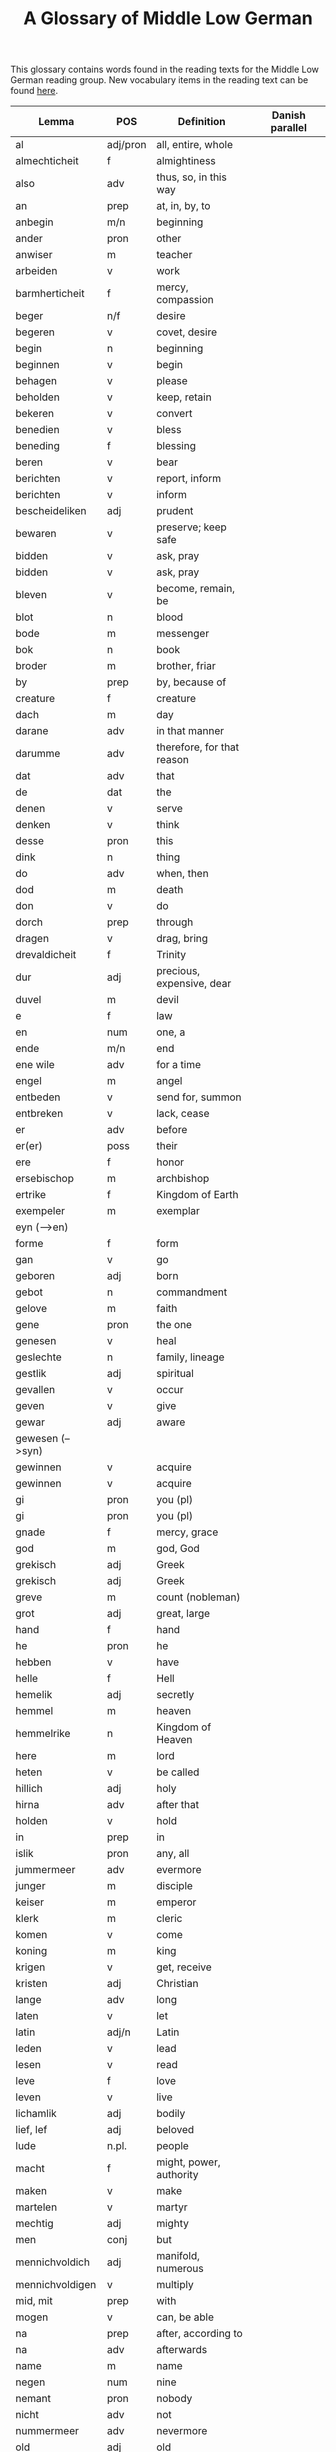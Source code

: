 #+TITLE: A Glossary of Middle Low German
This glossary contains words found in the reading texts for the Middle Low German reading group. New vocabulary items in the reading text can be found [[https://bedebok.github.io/grammar/new-words.html][here]].


#+ATTR_HTML: :border 2 :rules all :frame border
|------------------+----------+----------------------------+-----------------|
| Lemma            | POS      | Definition                 | Danish parallel |
|------------------+----------+----------------------------+-----------------|
| al               | adj/pron | all, entire, whole         |                 |
| almechticheit    | f        | almightiness               |                 |
| also             | adv      | thus, so, in this way      |                 |
| an               | prep     | at, in, by, to             |                 |
| anbegin          | m/n      | beginning                  |                 |
| ander            | pron     | other                      |                 |
| anwiser          | m        | teacher                    |                 |
| arbeiden         | v        | work                       |                 |
| barmherticheit   | f        | mercy, compassion          |                 |
| beger            | n/f      | desire                     |                 |
| begeren          | v        | covet, desire              |                 |
| begin            | n        | beginning                  |                 |
| beginnen         | v        | begin                      |                 |
| behagen          | v        | please                     |                 |
| beholden         | v        | keep, retain               |                 |
| bekeren          | v        | convert                    |                 |
| benedien         | v        | bless                      |                 |
| beneding         | f        | blessing                   |                 |
| beren            | v        | bear                       |                 |
| berichten        | v        | report, inform             |                 |
| berichten        | v        | inform                     |                 |
| bescheideliken   | adj      | prudent                    |                 |
| bewaren          | v        | preserve; keep safe        |                 |
| bidden           | v        | ask, pray                  |                 |
| bidden           | v        | ask, pray                  |                 |
| bleven           | v        | become, remain, be         |                 |
| blot             | n        | blood                      |                 |
| bode             | m        | messenger                  |                 |
| bok              | n        | book                       |                 |
| broder           | m        | brother, friar             |                 |
| by               | prep     | by, because of             |                 |
| creature         | f        | creature                   |                 |
| dach             | m        | day                        |                 |
| darane           | adv      | in that manner             |                 |
| darumme          | adv      | therefore, for that reason |                 |
| dat              | adv      | that                       |                 |
| de               | dat      | the                        |                 |
| denen            | v        | serve                      |                 |
| denken           | v        | think                      |                 |
| desse            | pron     | this                       |                 |
| dink             | n        | thing                      |                 |
| do               | adv      | when, then                 |                 |
| dod              | m        | death                      |                 |
| don              | v        | do                         |                 |
| dorch            | prep     | through                    |                 |
| dragen           | v        | drag, bring                |                 |
| drevaldicheit    | f        | Trinity                    |                 |
| dur              | adj      | precious, expensive, dear  |                 |
| duvel            | m        | devil                      |                 |
| e                | f        | law                        |                 |
| en               | num      | one, a                     |                 |
| ende             | m/n      | end                        |                 |
| ene wile         | adv      | for a time                 |                 |
| engel            | m        | angel                      |                 |
| entbeden         | v        | send for, summon           |                 |
| entbreken        | v        | lack, cease                |                 |
| er               | adv      | before                     |                 |
| er(er)           | poss     | their                      |                 |
| ere              | f        | honor                      |                 |
| ersebischop      | m        | archbishop                 |                 |
| ertrike          | f        | Kingdom of Earth           |                 |
| exempeler        | m        | exemplar                   |                 |
| eyn (-->en)      |          |                            |                 |
| forme            | f        | form                       |                 |
| gan              | v        | go                         |                 |
| geboren          | adj      | born                       |                 |
| gebot            | n        | commandment                |                 |
| gelove           | m        | faith                      |                 |
| gene             | pron     | the one                    |                 |
| genesen          | v        | heal                       |                 |
| geslechte        | n        | family, lineage            |                 |
| gestlik          | adj      | spiritual                  |                 |
| gevallen         | v        | occur                      |                 |
| geven            | v        | give                       |                 |
| gewar            | adj      | aware                      |                 |
| gewesen (-->syn) |          |                            |                 |
| gewinnen         | v        | acquire                    |                 |
| gewinnen         | v        | acquire                    |                 |
| gi               | pron     | you (pl)                   |                 |
| gi               | pron     | you (pl)                   |                 |
| gnade            | f        | mercy, grace               |                 |
| god              | m        | god, God                   |                 |
| grekisch         | adj      | Greek                      |                 |
| grekisch         | adj      | Greek                      |                 |
| greve            | m        | count (nobleman)           |                 |
| grot             | adj      | great, large               |                 |
| hand             | f        | hand                       |                 |
| he               | pron     | he                         |                 |
| hebben           | v        | have                       |                 |
| helle            | f        | Hell                       |                 |
| hemelik          | adj      | secretly                   |                 |
| hemmel           | m        | heaven                     |                 |
| hemmelrike       | n        | Kingdom of Heaven          |                 |
| here             | m        | lord                       |                 |
| heten            | v        | be called                  |                 |
| hillich          | adj      | holy                       |                 |
| hirna            | adv      | after that                 |                 |
| holden           | v        | hold                       |                 |
| in               | prep     | in                         |                 |
| islik            | pron     | any, all                   |                 |
| jummermeer       | adv      | evermore                   |                 |
| junger           | m        | disciple                   |                 |
| keiser           | m        | emperor                    |                 |
| klerk            | m        | cleric                     |                 |
| komen            | v        | come                       |                 |
| koning           | m        | king                       |                 |
| krigen           | v        | get, receive               |                 |
| kristen          | adj      | Christian                  |                 |
| lange            | adv      | long                       |                 |
| laten            | v        | let                        |                 |
| latin            | adj/n    | Latin                      |                 |
| leden            | v        | lead                       |                 |
| lesen            | v        | read                       |                 |
| leve             | f        | love                       |                 |
| leven            | v        | live                       |                 |
| lichamlik        | adj      | bodily                     |                 |
| lief, lef        | adj      | beloved                    |                 |
| lude             | n.pl.    | people                     |                 |
| macht            | f        | might, power, authority    |                 |
| maken            | v        | make                       |                 |
| martelen         | v        | martyr                     |                 |
| mechtig          | adj      | mighty                     |                 |
| men              | conj     | but                        |                 |
| mennichvoldich   | adj      | manifold, numerous         |                 |
| mennichvoldigen  | v        | multiply                   |                 |
| mid, mit         | prep     | with                       |                 |
| mogen            | v        | can, be able               |                 |
| na               | prep     | after, according to        |                 |
| na               | adv      | afterwards                 |                 |
| name             | m        | name                       |                 |
| negen            | num      | nine                       |                 |
| nemant           | pron     | nobody                     |                 |
| nicht            | adv      | not                        |                 |
| nummermeer       | adv      | nevermore                  |                 |
| old              | adj      | old                        |                 |
| onder            | prep     | under                      |                 |
| openbar          | adj      | obvious, revealed          |                 |
| openbaren        | v        | reveal                     |                 |
| orde             | m/f      | order                      |                 |
| ordel            | n/f      | judgement                  |                 |
| over             | prep     | over, above                |                 |
| over treden      | v        | overstep, transgress       |                 |
| overmate         | adj      | excessive                  |                 |
| overmate         | f        | excess                     |                 |
| partriarche      | m        | patriarch                  |                 |
| philosophus      | m        | philosopher                |                 |
| prediken         | v        | preach                     |                 |
| presterschop     | f        | priesthood                 |                 |
| profit           | m/n      | benefit, profit            |                 |
| rad              | m        | advice                     |                 |
| redelicheit      | f        | rationality, reason        |                 |
| ridder           | m        | knight                     |                 |
| saracenes        | adj/n    | Arabic                     |                 |
| schen            | v        | happen                     |                 |
| schollen         | v        | shall                      |                 |
| schon            | adj      | beautiful                  |                 |
| schriven         | v        | write                      |                 |
| se               | prep     | they                       |                 |
| selschop         | f        | company, community         |                 |
| senden           | v        | send                       |                 |
| sere             | adv      | very                       |                 |
| setten           | v        | set, put                   |                 |
| sik              | pron     | (reflexive pronoun)        |                 |
| slechte          | n        | family, lineage            |                 |
| soken            | v        | seek                       |                 |
| sone             | m        | son                        |                 |
| spetal           | n/m      | hospital                   |                 |
| steden           | v        | place, allow               |                 |
| storten          | v        | pour, let fall             |                 |
| stunde           | f        | time                       |                 |
| sulv             | pron     | self                       |                 |
| sunder           | prep     | without                    |                 |
| syn              | poss     | his                        |                 |
| syn              | v        | be                         |                 |
| tid              | m/f      | time                       |                 |
| to               | prep     | to, in, at                 |                 |
| to lesten        | adv      | finally                    |                 |
| to rechte        | adv      | rightly                    |                 |
| tokumpst         | f        | coming                     |                 |
| treden           | v        | step                       |                 |
| tresel           | m        | treasury                   |                 |
| umme             | conj     | because of, in order to    |                 |
| umme             | prep     | about                      |                 |
| unde             | conj     | and                        |                 |
| ungelovich       | adj      | unbelieving                |                 |
| uns              | poss     | our                        |                 |
| up               | prep     | up, on, at                 |                 |
| upstandinge      | f        | resurrection               |                 |
| utsetich         | adj      | outcast, leperous          |                 |
| utsetten         | v        | translate                  |                 |
| vader            | m        | father                     |                 |
| van              | prep     | of, from                   |                 |
| vel              | adj      | many                       |                 |
| vel              | adj      | many                       |                 |
| vinden           | v        | find                       |                 |
| volk             | n        | folk, people               |                 |
| vorbenomet       | adj      | aforementioned             |                 |
| vorbernen        | v        | burn                       |                 |
| vorkundigen      | v        | proclaim, report           |                 |
| vorlesen         | v        | lose                       |                 |
| vorloren         | adj      | lost                       |                 |
| vormeren         | v        | increase                   |                 |
| vormiddelst      | prep     | amidst, amongst            |                 |
| vorsichticheit   | f        | foresight, providence      | forsynlighed    |
| vorsmaden        | v        | reject, refuse             |                 |
| vorstan          | v        | understand                 |                 |
| vorvader         | m        | forefather                 |                 |
| vorvullen        | v        | complete                   |                 |
| vorwilkoren      | v        | predestine                 |                 |
| vrage            | f        | question                   |                 |
| vragen           | v        | ask                        |                 |
| vroude           | f        | joy                        |                 |
| wanderen         | v        | wander                     |                 |
| was (--syn)      |          |                            |                 |
| wassen           | v        | grow                       |                 |
| water vlot       | f        | flood                      |                 |
| wedder           | adv      | again                      |                 |
| welk             | pron     | which                      |                 |
| wellen           | v        | want                       |                 |
| wente (-->wante) |          |                            |                 |
| werd             | adj      | worthy, valuable           |                 |
| werden           | v        | become                     |                 |
| werdicheit       | f        | esteem, value              |                 |
| werdichlik       | adj      | worthy, valuable           |                 |
| werdigen         | v        | honor, appreciate          |                 |
| weren (-->syn)   |          |                            |                 |
| werk             | n        | work                       |                 |
| werlt            | f        | world                      |                 |
| wesent           | n        | creature, being            |                 |
| weten            | v        | know                       |                 |
| wetenheit        | f        | knowledge; wisdom          |                 |
| wif              | n        | wife                       |                 |
| wilkoren         | v        | choose, elect              |                 |
| wille            | m        | will                       |                 |
| wis              | adj      | wise                       |                 |
| wisen            | v        | show                       |                 |
| wisheit          | f        | wisdom                     |                 |
| wo               | adv      | where                      |                 |
| wo               | adv      | how                        |                 |
| wo af            | prep     | where (from)               |                 |
| wol              | adv      | well, nevertheless         |                 |
| wonen            | v        | live                       |                 |
| wor              | conj     | where, when                |                 |
| worbi            | conj     | whereby                    |                 |
|------------------+----------+----------------------------+-----------------|

* Proper names
| Antiochia | Antioch             |
| Caldea    | Chaldea (Babylonia) |
| Cordres   | Cordres             |
| Dimittere | Dimittere           |
| Frederik  | Frederik            |
| Japhet    | Japheth             |
| Jordan    | Jordan (river)      |
| Madyan    | Madyan              |
| Moyses    | Moses               |
| Naaman    | Naman               |
| Noe       | Noah                |
| Palerna   | Palermo             |
| Rogier    | Rogier              |
| Sabach    | Sabah               |
| Samaria   | Samaria             |
| Sydrak    | Sidrach             |
| Syrien    | Syria               |
| Tolle     | Toledo              |
| Tunes     | Tunisia             |
| Yspania   | Spain               |
